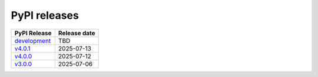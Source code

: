 PyPI releases
-------------

+-----------------------------------------------------------------------------------------------------+--------------+
| PyPI Release                                                                                        | Release date |
+=====================================================================================================+==============+
| `development <https://grscheller.github.io/pythonic-fp/deprecated/queues/development/build/html/>`_ | TBD          |
+-----------------------------------------------------------------------------------------------------+--------------+
| `v4.0.1 <https://grscheller.github.io/pythonic-fp/deprecated/queues/v4.0.1/build/html/>`_           | 2025-07-13   |
+-----------------------------------------------------------------------------------------------------+--------------+
| `v4.0.0 <https://grscheller.github.io/pythonic-fp/deprecated/queues/v4.0.0/build/html/>`_           | 2025-07-12   |
+-----------------------------------------------------------------------------------------------------+--------------+
| `v3.0.0 <https://grscheller.github.io/pythonic-fp/deprecated/queues/v3.0.0/build/html/>`_           | 2025-07-06   |
+-----------------------------------------------------------------------------------------------------+--------------+
